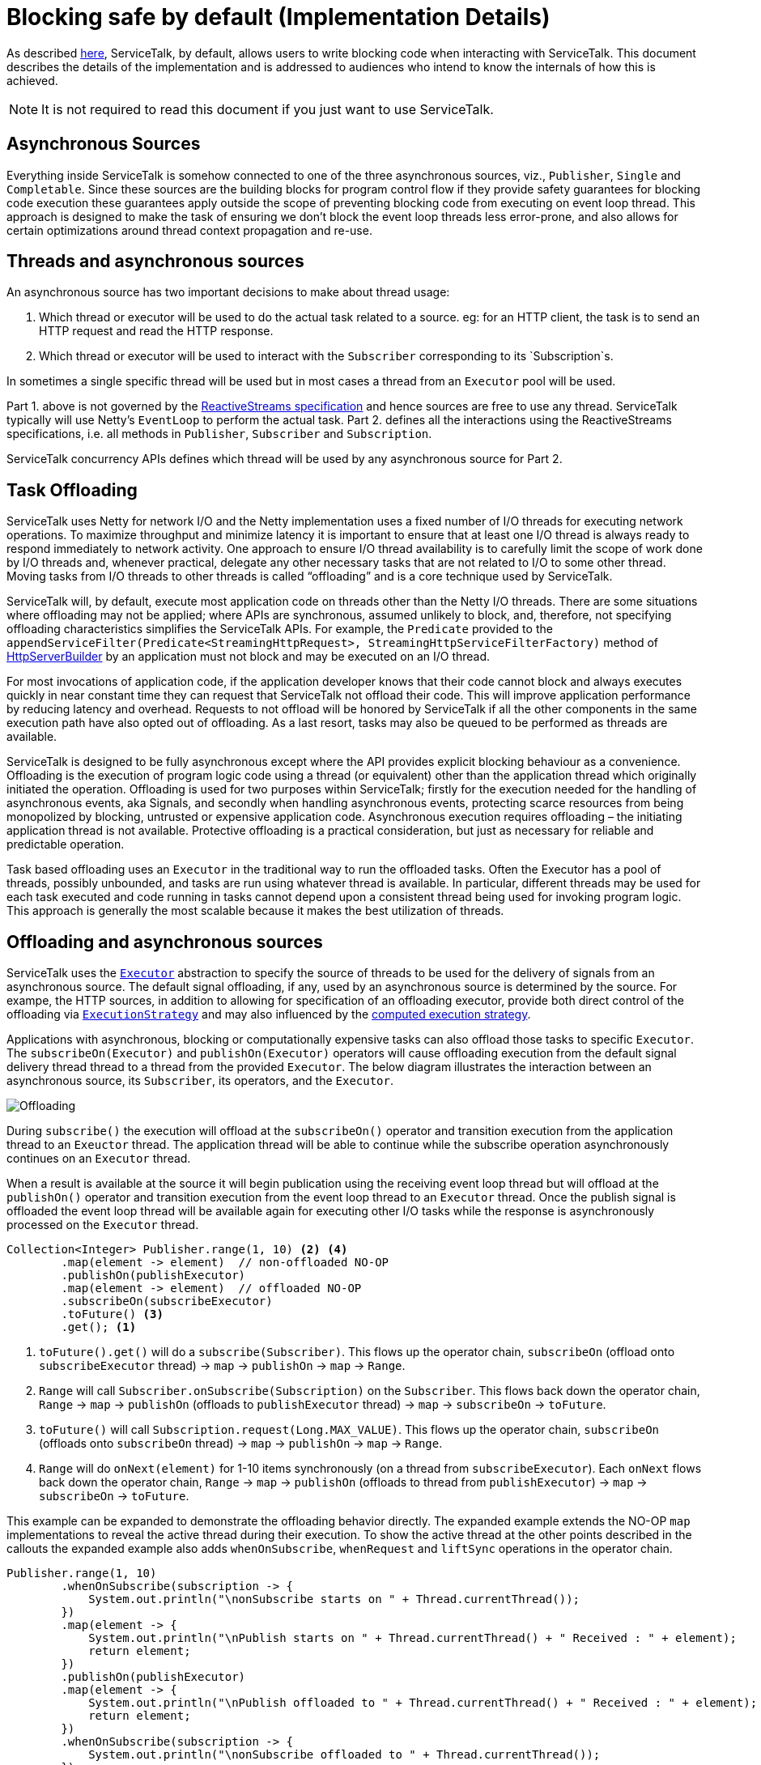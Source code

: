 // Configure {source-root} values based on how this document is rendered: on GitHub or not
ifdef::env-github[]
:source-root:
endif::[]
ifndef::env-github[]
ifndef::source-root[:source-root: https://github.com/apple/servicetalk/blob/{page-origin-refname}]
endif::[]

= Blocking safe by default (Implementation Details)

As described xref:{page-version}@servicetalk-concurrent-api::blocking-safe-by-default.adoc[here], ServiceTalk, by
default, allows users to write blocking code when interacting with ServiceTalk. This document describes the details of
the implementation and is addressed to audiences who intend to know the internals of how this is achieved.

NOTE: It is not required to read this document if you just want to use ServiceTalk.

== Asynchronous Sources

Everything inside ServiceTalk is somehow connected to one of the three asynchronous sources, viz., `Publisher`, `Single`
and `Completable`. Since these sources are the building blocks for program control flow if they provide safety
guarantees for blocking code execution these guarantees apply outside the scope of preventing blocking code from
executing on event loop thread. This approach is designed to make the task of ensuring we don't block the event loop
threads less error-prone, and also allows for certain optimizations around thread context propagation and re-use.

== Threads and asynchronous sources

An asynchronous source has two important decisions to make about thread usage:

1. Which thread or executor will be used to do the actual task related to a source. eg: for an HTTP client, the task
is to send an HTTP request and read the HTTP response.
2. Which thread or executor will be used to interact with the `Subscriber` corresponding to its `Subscription`s.

In sometimes a single specific thread will be used but in most cases a thread from an `Executor` pool will be used.

Part 1. above is not governed by the
link:https://github.com/reactive-streams/reactive-streams-jvm/blob/v1.0.3/README.md#specification[ReactiveStreams specification]
and hence sources are free to use any thread. ServiceTalk typically will use Netty's `EventLoop` to perform the actual
task.
Part 2. defines all the interactions using the ReactiveStreams specifications, i.e. all methods in `Publisher`,
`Subscriber` and `Subscription`.

ServiceTalk concurrency APIs defines which thread will be used by any asynchronous source for Part 2.

== Task Offloading

ServiceTalk uses Netty for network I/O and the Netty implementation uses a fixed number of I/O threads for executing
network operations. To maximize throughput and minimize latency it is important to ensure that at least one I/O thread
is always ready to respond immediately to network activity. One approach to ensure I/O thread availability is to
carefully limit the scope of work done by I/O threads and, whenever practical, delegate any other necessary tasks that
are not related to I/O to some other thread. Moving tasks from I/O threads to other threads is called “offloading” and
is a core technique used by ServiceTalk.

ServiceTalk will, by default, execute most application code on threads other than the Netty I/O threads. There are some
situations where offloading may not be applied; where APIs are synchronous, assumed unlikely to block, and, therefore,
not specifying offloading characteristics simplifies the ServiceTalk APIs. For example, the `Predicate` provided to the `appendServiceFilter(Predicate<StreamingHttpRequest>,
StreamingHttpServiceFilterFactory)` method of link:{source-root}/servicetalk-http-api/src/main/java/io/servicetalk/http/api/HttpServerBuilder.java[HttpServerBuilder] by an application must not block and may be executed on an I/O thread.

For most invocations of application code, if the application developer knows that their code cannot block and always
executes quickly in near constant time they can request that ServiceTalk not offload their code. This will improve
application performance by reducing latency and overhead. Requests to not offload will be honored by ServiceTalk if all
the other components in the same execution path have also opted out of offloading. As a last resort, tasks may also
be queued to be performed as threads are available.

ServiceTalk is designed to be fully asynchronous except where the API provides explicit blocking behaviour as a
convenience. Offloading is the execution of program logic code using a thread (or equivalent) other than the application
thread which originally initiated the operation. Offloading is used for two purposes within ServiceTalk; firstly for the
execution needed for the handling of asynchronous events, aka Signals, and secondly when handling asynchronous events,
protecting scarce resources from being monopolized by blocking, untrusted or expensive application code. Asynchronous
execution requires offloading – the initiating application thread is not available. Protective offloading is a practical
consideration, but just as necessary for reliable and predictable operation.

Task based offloading uses an `Executor` in the traditional way to run the offloaded tasks. Often the Executor has a
pool of threads, possibly unbounded, and tasks are run using whatever thread is available. In particular, different
threads may be used for each task executed and code running in tasks cannot depend upon a consistent thread being used
for invoking program logic. This approach is generally the most scalable because it makes the best utilization of
threads.

== Offloading and asynchronous sources

ServiceTalk uses the `link:{source-root}/servicetalk-http-api/src/main/java/io/servicetalk/concurrent/api/Executor.java[Executor]`
abstraction to specify the source of threads to be used for the delivery of signals from an asynchronous source. The
default signal offloading, if any, used by an asynchronous source is determined by the source. For exampe, the HTTP
sources, in addition to allowing for specification of an offloading executor, provide both direct control of the
offloading via
`xref:{page-version}@servicetalk-concurrent-api::blocking-safe-by-default.adoc##execution-strategy[ExecutionStrategy]`
and may also influenced by the
xref:{page-version}@servicetalk-concurrent-api::blocking-safe-by-default.adoc#influencing-offloading-decisions[computed execution strategy].

Applications with asynchronous, blocking or computationally expensive tasks can also offload those tasks to specific `Executor`.
The `subscribeOn(Executor)` and `publishOn(Executor)` operators will cause offloading execution from the default signal
delivery thread thread to a thread from the provided `Executor`. The below diagram illustrates the interaction between
an asynchronous source, its `Subscriber`, its operators, and the `Executor`.

image::offloading.svg[Offloading]

During `subscribe()` the execution will offload at the `subscribeOn()` operator and transition execution from the
application thread to an `Exeuctor` thread. The application thread will be able to continue while the subscribe
operation asynchronously continues on an `Executor` thread.

When a result is available at the source it will begin publication using the receiving event loop thread but will
offload at the `publishOn()` operator and transition execution from the event loop thread to an `Executor` thread. Once
the publish signal is offloaded the event loop thread will be available again for executing other I/O tasks while the
response is asynchronously processed on the `Executor` thread.

[source, java]
----
Collection<Integer> Publisher.range(1, 10) <2> <4>
        .map(element -> element)  // non-offloaded NO-OP
        .publishOn(publishExecutor)
        .map(element -> element)  // offloaded NO-OP
        .subscribeOn(subscribeExecutor)
        .toFuture() <3>
        .get(); <1>
----
<1> `toFuture().get()` will do a `subscribe(Subscriber)`. This flows up the operator chain, `subscribeOn` (offload onto `subscribeExecutor` thread) -> `map` -> `publishOn` -> `map` -> `Range`.
<2> `Range` will call `Subscriber.onSubscribe(Subscription)` on the `Subscriber`. This flows back down the operator chain, `Range` -> `map` -> `publishOn` (offloads to `publishExecutor` thread) -> `map` -> `subscribeOn` -> `toFuture`.
<3> `toFuture()` will call `Subscription.request(Long.MAX_VALUE)`. This flows up the operator chain, `subscribeOn` (offloads onto `subscribeOn`  thread) -> `map` -> `publishOn` -> `map` -> `Range`.
<4> `Range` will do `onNext(element)` for 1-10 items synchronously (on a thread from `subscribeExecutor`). Each `onNext` flows back down the operator chain, `Range` -> `map` -> `publishOn` (offloads to thread from `publishExecutor`) -> `map` -> `subscribeOn` -> `toFuture`.

This example can be expanded to demonstrate the offloading behavior directly. The expanded example extends the NO-OP
`map` implementations to reveal the active thread during their execution. To show the active thread at the other
points described in the callouts the expanded example also adds `whenOnSubscribe`, `whenRequest` and `liftSync`
operations in the operator chain.

[source, java]
----
Publisher.range(1, 10)
        .whenOnSubscribe(subscription -> {
            System.out.println("\nonSubscribe starts on " + Thread.currentThread());
        })
        .map(element -> {
            System.out.println("\nPublish starts on " + Thread.currentThread() + " Received : " + element);
            return element;
        })
        .publishOn(publishExecutor)
        .map(element -> {
            System.out.println("\nPublish offloaded to " + Thread.currentThread() + " Received : " + element);
            return element;
        })
        .whenOnSubscribe(subscription -> {
            System.out.println("\nonSubscribe offloaded to " + Thread.currentThread());
        })
        .whenRequest(request -> {
            System.out.println("\nrequest(" + request + ") offloaded to " + Thread.currentThread());
        })
        .liftSync(subscriber -> {
            System.out.println("\nSubscribe offloaded to " + Thread.currentThread());
            return subscriber;
        })
        .subscribeOn(subscribeExecutor)
        .liftSync(subscriber -> {
            System.out.println("\nSubscribe begins on " + Thread.currentThread());
            return subscriber;
        })
        .whenRequest(request -> {
            System.out.println("\nrequest(" + request + ") starts on " + Thread.currentThread());
        })
        .toFuture()
        .get();
----
